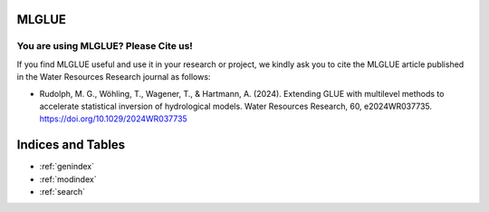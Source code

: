 .. MLGLUE documentation master file, created by
   sphinx-quickstart on Thu May 16 15:16:21 2024.
   You can adapt this file completely to your liking, but it should at least
   contain the root `toctree` directive.

MLGLUE
======

.. grid:: 3

    .. grid-item-card:: User Guide
        :link: userguide/index
        :link-type: doc

        User guide on installation and the basic concepts of MLGLUE.

    .. grid-item-card:: Examples
        :link: examples/index
        :link-type: doc

        Examples of MLGLUE in action.

    .. grid-item-card:: Code Reference
        :link: coderef/index
        :link-type: doc

        MLGLUE code reference.

You are using MLGLUE? Please Cite us!
-------------------------------------

If you find MLGLUE useful and use it in your research or project, we kindly
ask you to cite the MLGLUE article published in the Water Resources
Research journal as follows:

- Rudolph, M. G., Wöhling, T., Wagener, T., & Hartmann, A. (2024).
  Extending GLUE with multilevel methods to accelerate statistical
  inversion of hydrological models. Water Resources Research, 60,
  e2024WR037735. `https://doi.org/10.1029/2024WR037735
  <https://doi.org/10.1029/2024WR037735>`_

Indices and Tables
==================

* :ref:`genindex`
* :ref:`modindex`
* :ref:`search`
